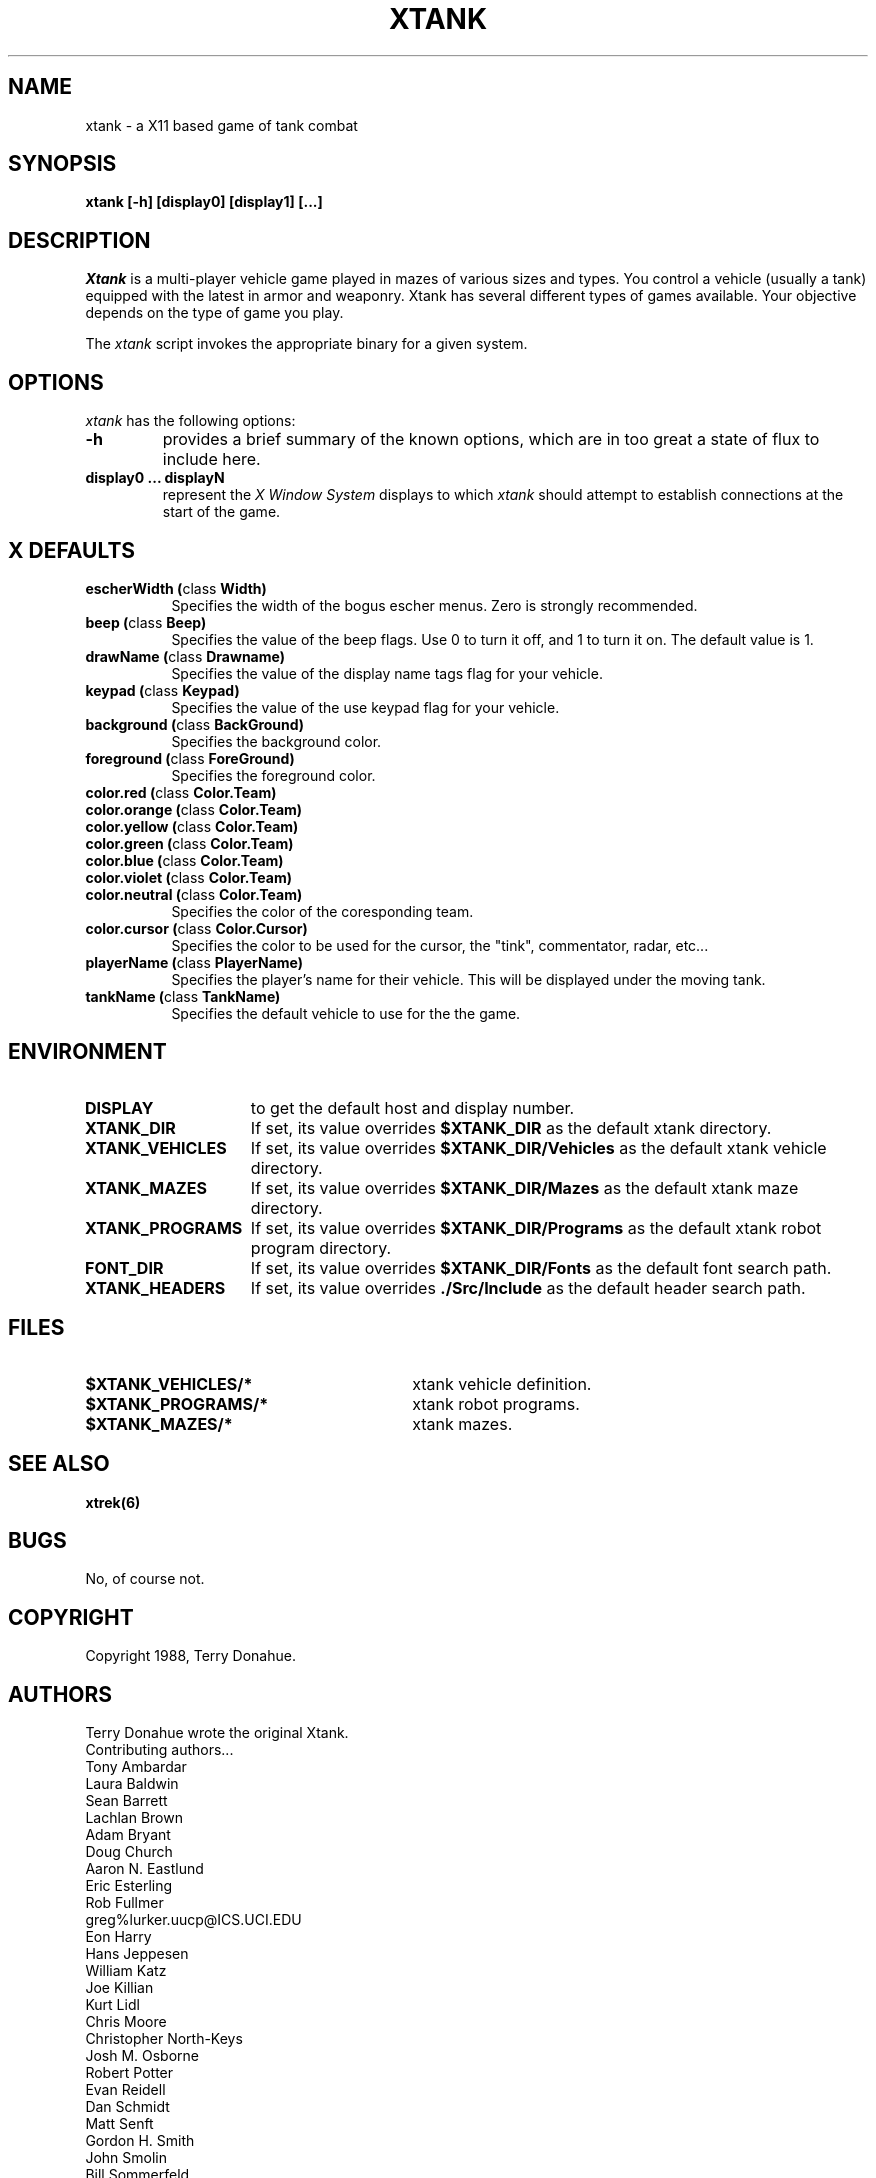 .\"
.\" Xtank
.\"
.\" Copyright 1993 by Pix Technologies Corp
.\"
.\" $Id$
.\"
.TH XTANK 6 "15 Febuary 1993" "Xtank 1.4d" 
.SH NAME
xtank - a X11 based game of tank combat
.SH SYNOPSIS
.B xtank
.B [-h]
.B [display0]
.B [display1]
.B [...]
.SH DESCRIPTION
.I Xtank
is a multi-player vehicle game played in mazes of various
sizes and types.  You control a vehicle (usually a tank) equipped with
the latest in armor and weaponry.  Xtank has several different
types of games available.  Your objective depends on the type of game
you play.
.LP
The
.I xtank 
script invokes the appropriate binary for a given system.
.SH OPTIONS
.I xtank
has the following options:
.TP
.B -h
provides a brief summary of the known options, which are in too great
a state of flux to include here.
.TP
.B display0 ... displayN
represent the
.I X Window System
displays to which
.I xtank
should attempt to establish connections at the start of the game.
.SH X DEFAULTS
.PP
.TP 8
.B escherWidth (\fPclass\fB Width)
Specifies the width of the bogus escher menus.
Zero is strongly recommended.
.TP 8
.B beep (\fPclass\fB Beep)
Specifies the value of the beep flags.  Use 0 to turn it off, and
1 to turn it on.  The default value is 1.
.TP 8
.B drawName (\fPclass\fB Drawname)
Specifies the value of the display name tags flag for your vehicle.
.TP 8
.B keypad (\fPclass\fB Keypad)
Specifies the value of the use keypad flag for your vehicle.
.TP 8
.B background (\fPclass\fB BackGround)
Specifies the background color.
.TP 8
.B foreground (\fPclass\fB ForeGround)
Specifies the foreground color.
.TP 8
.B color.red (\fPclass\fB Color.Team)
.TP 8
.B color.orange (\fPclass\fB Color.Team)
.TP 8
.B color.yellow (\fPclass\fB Color.Team)
.TP 8
.B color.green (\fPclass\fB Color.Team)
.TP 8
.B color.blue (\fPclass\fB Color.Team)
.TP 8
.B color.violet (\fPclass\fB Color.Team)
.TP 8
.B color.neutral (\fPclass\fB Color.Team)
Specifies the color of the coresponding team.
.TP 8
.B color.cursor (\fPclass\fB Color.Cursor)
Specifies the color to be used for the cursor, the "tink",
commentator, radar, etc...
.TP 8
.B playerName (\fPclass\fB PlayerName)
Specifies the player's name for their vehicle.  This will be displayed
under the moving tank.
.TP 8
.B tankName (\fPclass\fB TankName)
Specifies the default vehicle to use for the the game.
.SH ENVIRONMENT
.TP 15
.B DISPLAY
to get the default host and display number.
.TP
.B XTANK_DIR
If set, its value overrides
.B $XTANK_DIR
as the default xtank directory.
.TP
.B XTANK_VEHICLES
If set, its value overrides
.B $XTANK_DIR/Vehicles
as the default xtank vehicle directory.
.TP
.B XTANK_MAZES
If set, its value overrides
.B $XTANK_DIR/Mazes
as the default xtank maze directory.
.TP
.B XTANK_PROGRAMS
If set, its value overrides
.B $XTANK_DIR/Programs
as the default xtank robot program directory.
.TP
.B FONT_DIR
If set,
its value overrides
.B $XTANK_DIR/Fonts
as the default font search path.
.TP
.B XTANK_HEADERS
If set,
its value overrides
.B ./Src/Include
as the default header search path.
.SH FILES
.PD 0
.TP 30
.B $XTANK_VEHICLES/*
xtank vehicle definition. 
.TP
.B $XTANK_PROGRAMS/*
xtank robot programs. 
.TP
.B $XTANK_MAZES/*
xtank mazes. 
.PD
.SH SEE ALSO
.BR xtrek(6)
.SH BUGS
.LP
No, of course not.  
.SH COPYRIGHT
Copyright 1988, Terry Donahue.
.SH AUTHORS
Terry Donahue wrote the original Xtank.
.br
Contributing authors...
.br
Tony Ambardar
.br
Laura Baldwin
.br
Sean Barrett
.br
Lachlan Brown
.br
Adam Bryant
.br
Doug Church
.br
Aaron N. Eastlund
.br
Eric Esterling
.br
Rob Fullmer
.br
greg%lurker.uucp@ICS.UCI.EDU
.br
Eon Harry
.br
Hans Jeppesen
.br
William Katz
.br
Joe Killian
.br
Kurt Lidl
.br
Chris Moore
.br
Christopher North-Keys
.br
Josh M. Osborne
.br
Robert Potter
.br
Evan Reidell
.br
Dan Schmidt
.br
Matt Senft
.br
Gordon H. Smith
.br
John Smolin
.br
Bill Sommerfeld
.br
Erik Winfree
.br
Steve Worley
.br
Mike Zehr
.br
Manual page contributed by Aaron Nabil Eastlund, and editted by
Kurt Lidl.
